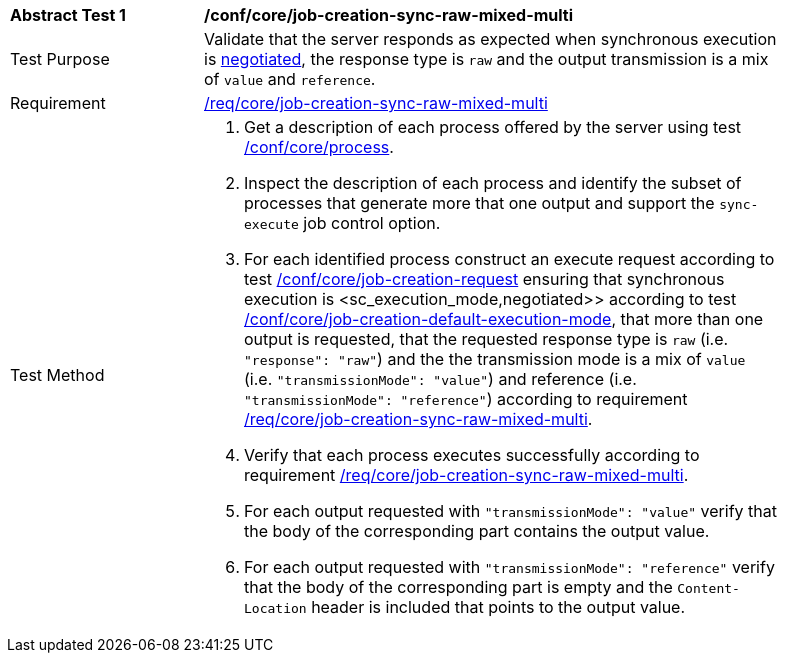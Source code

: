 [[ats_core_job-creation-sync-raw-mixed-multi]]
[width="90%",cols="2,6a"]
|===
^|*Abstract Test {counter:ats-id}* |*/conf/core/job-creation-sync-raw-mixed-multi*
^|Test Purpose |Validate that the server responds as expected when synchronous execution is <<sc_execution_mode,negotiated>>, the response type is `raw` and the output transmission is a mix of `value` and `reference`.
^|Requirement |<<req_core_job-creation-sync-raw-mixed-multi,/req/core/job-creation-sync-raw-mixed-multi>>
^|Test Method |. Get a description of each process offered by the server using test <<ats_core_process,/conf/core/process>>.
. Inspect the description of each process and identify the subset of processes that generate more that one output and support the `sync-execute` job control option.
. For each identified process construct an execute request according to test <<ats_core_job-creation-request,/conf/core/job-creation-request>> ensuring that synchronous execution is <sc_execution_mode,negotiated>> according to test <<ats_core_job-creation-default-execution-mode,/conf/core/job-creation-default-execution-mode>>, that more than one output is requested, that the requested response type is `raw` (i.e. `"response": "raw"`) and the the transmission mode is a mix of `value` (i.e. `"transmissionMode": "value"`) and reference (i.e. `"transmissionMode": "reference"`) according to requirement <<req_core_job-creation-sync-raw-mixed-multi,/req/core/job-creation-sync-raw-mixed-multi>>.
. Verify that each process executes successfully according to requirement <<req_core_job-creation-sync-raw-mixed-multi,/req/core/job-creation-sync-raw-mixed-multi>>.
. For each output requested with `"transmissionMode": "value"` verify that the body of the corresponding part contains the output value.
. For each output requested with `"transmissionMode": "reference"` verify that the body of the corresponding part is empty and the `Content-Location` header is included that points to the output value.
|===


